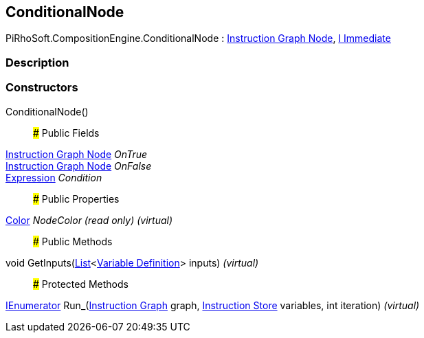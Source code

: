 [#reference/conditional-node]

## ConditionalNode

PiRhoSoft.CompositionEngine.ConditionalNode : <<manual/instruction-graph-node,Instruction Graph Node>>, <<manual/i-immediate,I Immediate>>

### Description

### Constructors

ConditionalNode()::

### Public Fields

<<manual/instruction-graph-node,Instruction Graph Node>> _OnTrue_::

<<manual/instruction-graph-node,Instruction Graph Node>> _OnFalse_::

<<manual/expression,Expression>> _Condition_::

### Public Properties

https://docs.unity3d.com/ScriptReference/Color.html[Color^] _NodeColor_ _(read only)_ _(virtual)_::

### Public Methods

void GetInputs(https://docs.microsoft.com/en-us/dotnet/api/System.Collections.Generic.List-1[List^]<<<manual/variable-definition,Variable Definition>>> inputs) _(virtual)_::

### Protected Methods

https://docs.microsoft.com/en-us/dotnet/api/System.Collections.IEnumerator[IEnumerator^] Run_(<<manual/instruction-graph,Instruction Graph>> graph, <<manual/instruction-store,Instruction Store>> variables, int iteration) _(virtual)_::